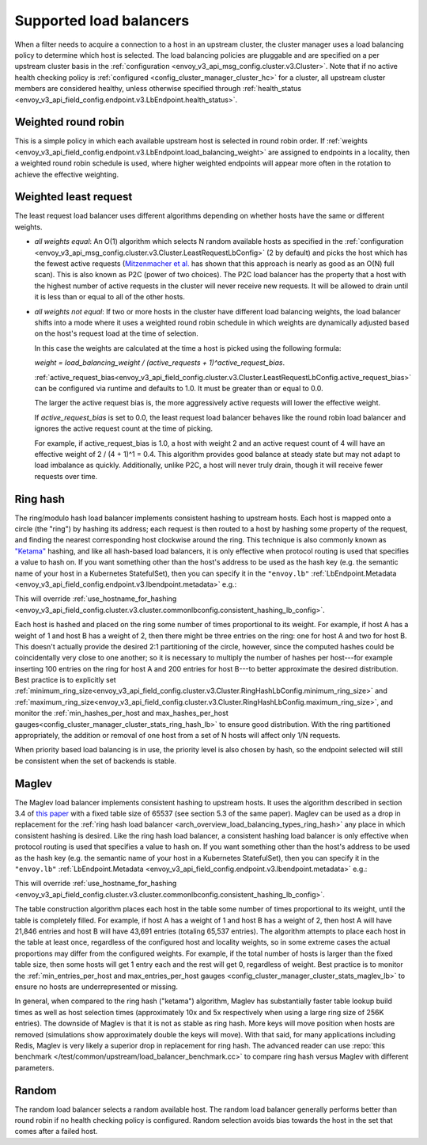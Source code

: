 .. _arch_overview_load_balancing_types:

Supported load balancers
------------------------

When a filter needs to acquire a connection to a host in an upstream cluster, the cluster manager
uses a load balancing policy to determine which host is selected. The load balancing policies are
pluggable and are specified on a per upstream cluster basis in the :ref:`configuration
<envoy_v3_api_msg_config.cluster.v3.Cluster>`. Note that if no active health checking policy is :ref:`configured
<config_cluster_manager_cluster_hc>` for a cluster, all upstream cluster members are considered
healthy, unless otherwise specified through
:ref:`health_status <envoy_v3_api_field_config.endpoint.v3.LbEndpoint.health_status>`.

.. _arch_overview_load_balancing_types_round_robin:

Weighted round robin
^^^^^^^^^^^^^^^^^^^^

This is a simple policy in which each available upstream host is selected in round
robin order. If :ref:`weights
<envoy_v3_api_field_config.endpoint.v3.LbEndpoint.load_balancing_weight>` are assigned to
endpoints in a locality, then a weighted round robin schedule is used, where
higher weighted endpoints will appear more often in the rotation to achieve the
effective weighting.

.. _arch_overview_load_balancing_types_least_request:

Weighted least request
^^^^^^^^^^^^^^^^^^^^^^

The least request load balancer uses different algorithms depending on whether hosts have the
same or different weights.

* *all weights equal*: An O(1) algorithm which selects N random available hosts as specified in the
  :ref:`configuration <envoy_v3_api_msg_config.cluster.v3.Cluster.LeastRequestLbConfig>` (2 by default) and picks the
  host which has the fewest active requests (`Mitzenmacher et al.
  <https://www.eecs.harvard.edu/~michaelm/postscripts/handbook2001.pdf>`_ has shown that this
  approach is nearly as good as an O(N) full scan). This is also known as P2C (power of two
  choices). The P2C load balancer has the property that a host with the highest number of active
  requests in the cluster will never receive new requests. It will be allowed to drain until it is
  less than or equal to all of the other hosts.
* *all weights not equal*:  If two or more hosts in the cluster have different load balancing
  weights, the load balancer shifts into a mode where it uses a weighted round robin schedule in
  which weights are dynamically adjusted based on the host's request load at the time of selection.

  In this case the weights are calculated at the time a host is picked using the following formula:

  `weight = load_balancing_weight / (active_requests + 1)^active_request_bias`.

  :ref:`active_request_bias<envoy_v3_api_field_config.cluster.v3.Cluster.LeastRequestLbConfig.active_request_bias>`
  can be configured via runtime and defaults to 1.0. It must be greater than or equal to 0.0.

  The larger the active request bias is, the more aggressively active requests will lower the
  effective weight.

  If `active_request_bias` is set to 0.0, the least request load balancer behaves like the round
  robin load balancer and ignores the active request count at the time of picking.

  For example, if active_request_bias is 1.0, a host with weight 2 and an active request count of 4
  will have an effective weight of 2 / (4 + 1)^1 = 0.4. This algorithm provides good balance at
  steady state but may not adapt to load imbalance as quickly. Additionally, unlike P2C, a host will
  never truly drain, though it will receive fewer requests over time.

.. _arch_overview_load_balancing_types_ring_hash:

Ring hash
^^^^^^^^^

The ring/modulo hash load balancer implements consistent hashing to upstream hosts. Each host is
mapped onto a circle (the "ring") by hashing its address; each request is then routed to a host by
hashing some property of the request, and finding the nearest corresponding host clockwise around
the ring. This technique is also commonly known as `"Ketama" <https://github.com/RJ/ketama>`_
hashing, and like all hash-based load balancers, it is only effective when protocol routing is used
that specifies a value to hash on. If you want something other than the host's address to be used
as the hash key (e.g. the semantic name of your host in a Kubernetes StatefulSet), then you can specify it
in the ``"envoy.lb"`` :ref:`LbEndpoint.Metadata <envoy_v3_api_field_config.endpoint.v3.lbendpoint.metadata>` e.g.:

.. validated-code-block:: yaml
  :type-name: envoy.config.core.v3.Metadata

    filter_metadata:
      envoy.lb:
        hash_key: "YOUR HASH KEY"

This will override :ref:`use_hostname_for_hashing <envoy_v3_api_field_config.cluster.v3.cluster.commonlbconfig.consistent_hashing_lb_config>`.

Each host is hashed and placed on the ring some number of times proportional to its weight. For
example, if host A has a weight of 1 and host B has a weight of 2, then there might be three entries
on the ring: one for host A and two for host B. This doesn't actually provide the desired 2:1
partitioning of the circle, however, since the computed hashes could be coincidentally very close to
one another; so it is necessary to multiply the number of hashes per host---for example inserting
100 entries on the ring for host A and 200 entries for host B---to better approximate the desired
distribution. Best practice is to explicitly set
:ref:`minimum_ring_size<envoy_v3_api_field_config.cluster.v3.Cluster.RingHashLbConfig.minimum_ring_size>` and
:ref:`maximum_ring_size<envoy_v3_api_field_config.cluster.v3.Cluster.RingHashLbConfig.maximum_ring_size>`, and monitor
the :ref:`min_hashes_per_host and max_hashes_per_host
gauges<config_cluster_manager_cluster_stats_ring_hash_lb>` to ensure good distribution. With the
ring partitioned appropriately, the addition or removal of one host from a set of N hosts will
affect only 1/N requests.

When priority based load balancing is in use, the priority level is also chosen by hash, so the
endpoint selected will still be consistent when the set of backends is stable.

.. _arch_overview_load_balancing_types_maglev:

Maglev
^^^^^^

The Maglev load balancer implements consistent hashing to upstream hosts. It uses the algorithm
described in section 3.4 of `this paper <https://static.googleusercontent.com/media/research.google.com/en//pubs/archive/44824.pdf>`_
with a fixed table size of 65537 (see section 5.3 of the same paper). Maglev can be used as a drop
in replacement for the :ref:`ring hash load balancer <arch_overview_load_balancing_types_ring_hash>`
any place in which consistent hashing is desired. Like the ring hash load balancer, a consistent
hashing load balancer is only effective when protocol routing is used that specifies a value to
hash on. If you want something other than the host's address to be used as the hash key (e.g. the
semantic name of your host in a Kubernetes StatefulSet), then you can specify it in the ``"envoy.lb"``
:ref:`LbEndpoint.Metadata <envoy_v3_api_field_config.endpoint.v3.lbendpoint.metadata>` e.g.:

.. validated-code-block:: yaml
  :type-name: envoy.config.core.v3.Metadata

    filter_metadata:
      envoy.lb:
        hash_key: "YOUR HASH KEY"

This will override :ref:`use_hostname_for_hashing <envoy_v3_api_field_config.cluster.v3.cluster.commonlbconfig.consistent_hashing_lb_config>`.

The table construction algorithm places each host in the table some number of times proportional
to its weight, until the table is completely filled. For example, if host A has a weight of 1 and
host B has a weight of 2, then host A will have 21,846 entries and host B will have 43,691 entries
(totaling 65,537 entries). The algorithm attempts to place each host in the table at least once,
regardless of the configured host and locality weights, so in some extreme cases the actual
proportions may differ from the configured weights. For example, if the total number of hosts is
larger than the fixed table size, then some hosts will get 1 entry each and the rest will get 0,
regardless of weight. Best practice is to monitor the :ref:`min_entries_per_host and
max_entries_per_host gauges <config_cluster_manager_cluster_stats_maglev_lb>` to ensure no hosts
are underrepresented or missing.

In general, when compared to the ring hash ("ketama") algorithm, Maglev has substantially faster
table lookup build times as well as host selection times (approximately 10x and 5x respectively
when using a large ring size of 256K entries). The downside of Maglev is that it is not as stable
as ring hash. More keys will move position when hosts are removed (simulations show approximately
double the keys will move). With that said, for many applications including Redis, Maglev is very
likely a superior drop in replacement for ring hash. The advanced reader can use
:repo:`this benchmark </test/common/upstream/load_balancer_benchmark.cc>` to compare ring hash
versus Maglev with different parameters.

.. _arch_overview_load_balancing_types_random:

Random
^^^^^^

The random load balancer selects a random available host. The random load balancer generally performs
better than round robin if no health checking policy is configured. Random selection avoids bias
towards the host in the set that comes after a failed host.

